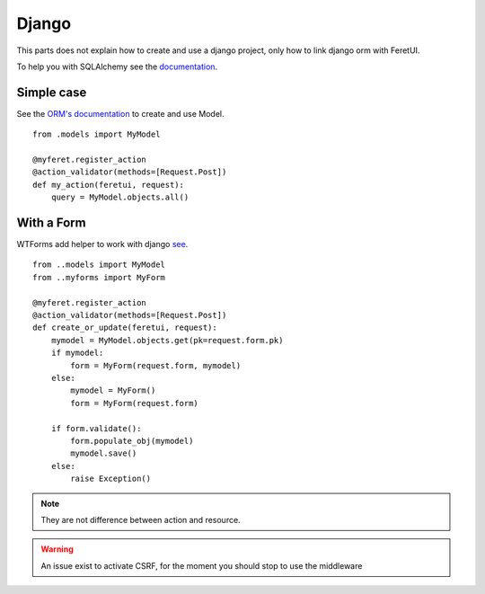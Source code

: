 .. This file is a part of the FeretUI project
..
..    Copyright (C) 2024 Jean-Sebastien SUZANNE <js.suzanne@gmail.com>
..
.. This Source Code Form is subject to the terms of the Mozilla Public License,
.. v. 2.0. If a copy of the MPL was not distributed with this file,You can
.. obtain one at http://mozilla.org/MPL/2.0/.

Django
------

This parts does not explain how to create and use a django project, only 
how to link django orm with FeretUI.

To help you with SQLAlchemy see the `documentation <https://www.sqlalchemy.org/>`_.

~~~~~~~~~~~
Simple case
~~~~~~~~~~~

See the `ORM's documentation <https://docs.djangoproject.com/en/5.0/#the-model-layer/>`_ to create and use Model.

::

    from .models import MyModel

    @myferet.register_action
    @action_validator(methods=[Request.Post])
    def my_action(feretui, request):
        query = MyModel.objects.all()


~~~~~~~~~~~
With a Form
~~~~~~~~~~~

WTForms add helper to work with django `see <https://wtforms.readthedocs.io/en/3.1.x/crash_course/#getting-started>`_.

::

    from ..models import MyModel
    from ..myforms import MyForm

    @myferet.register_action
    @action_validator(methods=[Request.Post])
    def create_or_update(feretui, request):
        mymodel = MyModel.objects.get(pk=request.form.pk)
        if mymodel:
            form = MyForm(request.form, mymodel)
        else:
            mymodel = MyForm()
            form = MyForm(request.form)

        if form.validate():
            form.populate_obj(mymodel)
            mymodel.save()
        else:
            raise Exception()

.. note::

    They are not difference between action and resource.

.. warning::

    An issue exist to activate CSRF, for the moment you should stop to use the middleware
